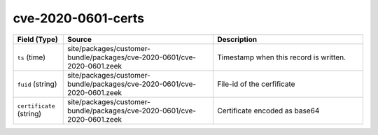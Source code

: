 .. _ref_logs_cve-2020-0601-certs:

cve-2020-0601-certs
-------------------
.. list-table::
   :header-rows: 1
   :class: longtable
   :widths: 1 3 3

   * - Field (Type)
     - Source
     - Description

   * - ``ts`` (time)
     - site/packages/customer-bundle/packages/cve-2020-0601/cve-2020-0601.zeek
     - Timestamp when this record is written.

   * - ``fuid`` (string)
     - site/packages/customer-bundle/packages/cve-2020-0601/cve-2020-0601.zeek
     - File-id of the cerfificate

   * - ``certificate`` (string)
     - site/packages/customer-bundle/packages/cve-2020-0601/cve-2020-0601.zeek
     - Certificate encoded as base64
